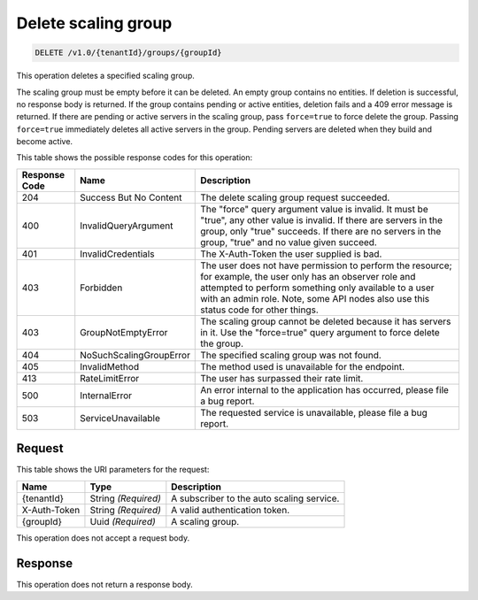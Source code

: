 
.. _delete-delete-scaling-group-v1.0-tenantid-groups-groupid:

Delete scaling group
^^^^^^^^^^^^^^^^^^^^^^^^^^^^^^^^^^^^^^^^^^^^^^^^^^^^^^^^^^^^^^^^^^^^^^^^^^^^^^^^

.. code::

    DELETE /v1.0/{tenantId}/groups/{groupId}

This operation deletes a specified scaling group.

The scaling group must be empty before it can be deleted. An empty group contains no entities. If deletion is successful, no response body is returned. If the group contains pending or active entities, deletion fails and a 409 error message is returned. If there are pending or active servers in the scaling group, pass ``force=true`` to force delete the group. Passing ``force=true`` immediately deletes all active servers in the group. Pending servers are deleted when they build and become active.



This table shows the possible response codes for this operation:


+--------------------------+-------------------------+-------------------------+
|Response Code             |Name                     |Description              |
+==========================+=========================+=========================+
|204                       |Success But No Content   |The delete scaling group |
|                          |                         |request succeeded.       |
+--------------------------+-------------------------+-------------------------+
|400                       |InvalidQueryArgument     |The "force" query        |
|                          |                         |argument value is        |
|                          |                         |invalid. It must be      |
|                          |                         |"true", any other value  |
|                          |                         |is invalid. If there are |
|                          |                         |servers in the group,    |
|                          |                         |only "true" succeeds. If |
|                          |                         |there are no servers in  |
|                          |                         |the group, "true" and no |
|                          |                         |value given succeed.     |
+--------------------------+-------------------------+-------------------------+
|401                       |InvalidCredentials       |The X-Auth-Token the     |
|                          |                         |user supplied is bad.    |
+--------------------------+-------------------------+-------------------------+
|403                       |Forbidden                |The user does not have   |
|                          |                         |permission to perform    |
|                          |                         |the resource; for        |
|                          |                         |example, the user only   |
|                          |                         |has an observer role and |
|                          |                         |attempted to perform     |
|                          |                         |something only available |
|                          |                         |to a user with an admin  |
|                          |                         |role. Note, some API     |
|                          |                         |nodes also use this      |
|                          |                         |status code for other    |
|                          |                         |things.                  |
+--------------------------+-------------------------+-------------------------+
|403                       |GroupNotEmptyError       |The scaling group cannot |
|                          |                         |be deleted because it    |
|                          |                         |has servers in it. Use   |
|                          |                         |the "force=true" query   |
|                          |                         |argument to force delete |
|                          |                         |the group.               |
+--------------------------+-------------------------+-------------------------+
|404                       |NoSuchScalingGroupError  |The specified scaling    |
|                          |                         |group was not found.     |
+--------------------------+-------------------------+-------------------------+
|405                       |InvalidMethod            |The method used is       |
|                          |                         |unavailable for the      |
|                          |                         |endpoint.                |
+--------------------------+-------------------------+-------------------------+
|413                       |RateLimitError           |The user has surpassed   |
|                          |                         |their rate limit.        |
+--------------------------+-------------------------+-------------------------+
|500                       |InternalError            |An error internal to the |
|                          |                         |application has          |
|                          |                         |occurred, please file a  |
|                          |                         |bug report.              |
+--------------------------+-------------------------+-------------------------+
|503                       |ServiceUnavailable       |The requested service is |
|                          |                         |unavailable, please file |
|                          |                         |a bug report.            |
+--------------------------+-------------------------+-------------------------+


Request
""""""""""""""""




This table shows the URI parameters for the request:

+--------------------------+-------------------------+-------------------------+
|Name                      |Type                     |Description              |
+==========================+=========================+=========================+
|{tenantId}                |String *(Required)*      |A subscriber to the auto |
|                          |                         |scaling service.         |
+--------------------------+-------------------------+-------------------------+
|X-Auth-Token              |String *(Required)*      |A valid authentication   |
|                          |                         |token.                   |
+--------------------------+-------------------------+-------------------------+
|{groupId}                 |Uuid *(Required)*        |A scaling group.         |
+--------------------------+-------------------------+-------------------------+





This operation does not accept a request body.




Response
""""""""""""""""






This operation does not return a response body.




